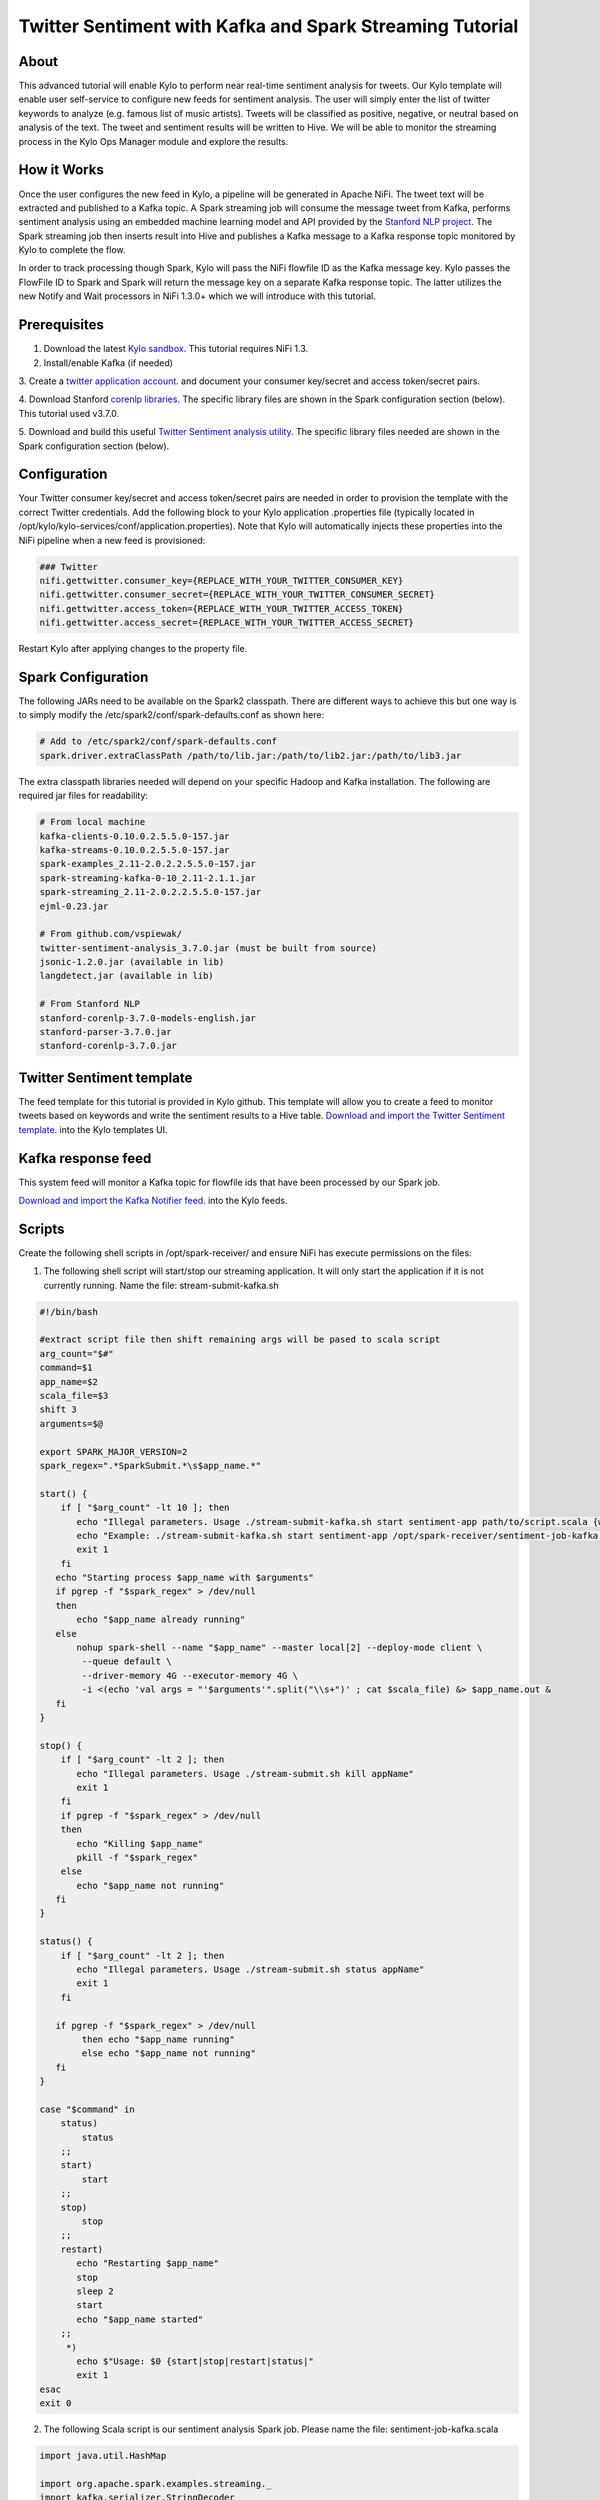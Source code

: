 ========================================================
Twitter Sentiment with Kafka and Spark Streaming Tutorial
========================================================

About
~~~~~

This advanced tutorial will enable Kylo to perform near real-time sentiment analysis for tweets. Our Kylo template will enable user self-service to configure new feeds for sentiment analysis. The
user will simply enter the list of twitter keywords to analyze (e.g. famous list of music artists).  Tweets will be classified as positive, negative, or neutral based on analysis of the text. The tweet and sentiment results will be written to Hive. We will be able to monitor the streaming process in the Kylo Ops Manager module and explore the results.

How it Works
~~~~~~~~~~~~

Once the user configures the new feed in Kylo, a pipeline will be generated in Apache NiFi.  The tweet text will be extracted and published to a Kafka topic. A Spark streaming job will consume the
message tweet from Kafka, performs sentiment analysis using an embedded machine learning model and API provided by the `Stanford NLP project
<https://stanfordnlp.github.io/CoreNLP>`_. The Spark streaming job then inserts result into Hive and publishes a Kafka message to a Kafka response topic monitored by Kylo to complete the flow.

In order to track processing though Spark, Kylo will pass the NiFi flowfile ID as the Kafka message key.  Kylo passes the FlowFile ID to Spark and Spark will return the message key on a separate Kafka response topic.  The latter utilizes the new Notify and Wait processors in NiFi 1.3.0+ which we will introduce with this tutorial. 


Prerequisites
~~~~~~~~~~~~~

1. Download the latest `Kylo sandbox <https://kylo.io/quickstart.html>`_. This tutorial requires NiFi 1.3.

2. Install/enable Kafka (if needed)

3. Create a `twitter application account
<http://docs.inboundnow.com/guide/create-twitter-application>`_.  and document your consumer key/secret and access token/secret pairs.

4. Download Stanford `corenlp libraries
<https://stanfordnlp.github.io/CoreNLP>`_. The specific library files are shown in the Spark configuration section (below). This tutorial used v3.7.0.

5. Download and build this useful `Twitter Sentiment analysis utility
<https://github.com/vspiewak/twitter-sentiment-analysis>`_. The specific library files needed are shown in the Spark configuration section (below).


Configuration
~~~~~~~~~~~~~

Your Twitter consumer key/secret and access token/secret pairs are needed in order to provision the template with the correct Twitter credentials.  Add the following block to your Kylo application
.properties file (typically located in /opt/kylo/kylo-services/conf/application.properties). Note that Kylo will automatically injects these properties into the NiFi pipeline when a new feed is
provisioned:

.. code-block:: shell

    ### Twitter
    nifi.gettwitter.consumer_key={REPLACE_WITH_YOUR_TWITTER_CONSUMER_KEY}
    nifi.gettwitter.consumer_secret={REPLACE_WITH_YOUR_TWITTER_CONSUMER_SECRET}
    nifi.gettwitter.access_token={REPLACE_WITH_YOUR_TWITTER_ACCESS_TOKEN}
    nifi.gettwitter.access_secret={REPLACE_WITH_YOUR_TWITTER_ACCESS_SECRET}

..

Restart Kylo after applying changes to the property file.


Spark Configuration
~~~~~~~~~~~~~~~~~~~

The following JARs need to be available on the Spark2 classpath. There are different ways to achieve this but one way is to simply modify the /etc/spark2/conf/spark-defaults.conf as shown here:

.. code-block:: shell

    # Add to /etc/spark2/conf/spark-defaults.conf
    spark.driver.extraClassPath /path/to/lib.jar:/path/to/lib2.jar:/path/to/lib3.jar

..

The extra classpath libraries needed will depend on your specific Hadoop and Kafka installation. The following are required jar files for readability:

.. code-block:: shell

    # From local machine
    kafka-clients-0.10.0.2.5.5.0-157.jar
    kafka-streams-0.10.0.2.5.5.0-157.jar
    spark-examples_2.11-2.0.2.2.5.5.0-157.jar
    spark-streaming-kafka-0-10_2.11-2.1.1.jar
    spark-streaming_2.11-2.0.2.2.5.5.0-157.jar
    ejml-0.23.jar

    # From github.com/vspiewak/
    twitter-sentiment-analysis_3.7.0.jar (must be built from source)
    jsonic-1.2.0.jar (available in lib)
    langdetect.jar (available in lib)

    # From Stanford NLP
    stanford-corenlp-3.7.0-models-english.jar
    stanford-parser-3.7.0.jar
    stanford-corenlp-3.7.0.jar

..

Twitter Sentiment template
~~~~~~~~~~~~~~~~~~~~~~~~~~

The feed template for this tutorial is provided in Kylo github. This template will allow you to create a feed to monitor tweets based on keywords and write the sentiment results to a Hive table.
`Download and import the Twitter Sentiment template <https://github.com/Teradata/kylo/blob/master/samples/templates/nifi-1.0/twitter_sentiment.template.zip>`_. into the Kylo
templates UI.

..

Kafka response feed
~~~~~~~~~~~~~~~~~~~

This system feed will monitor a Kafka topic for flowfile ids that have been processed by our Spark job.

`Download and import the Kafka Notifier feed <https://github.com/Teradata/kylo/blob/master/samples/feeds/nifi-1.3/kafka_notifier_service.feed.zip>`_. into the Kylo
feeds.

..

Scripts
~~~~~~~

Create the following shell scripts in /opt/spark-receiver/ and ensure NiFi has execute permissions on the files:


1. The following shell script will start/stop our streaming application.  It will only start the application if it is not currently running.  Name the file: stream-submit-kafka.sh


.. code-block:: shell

  #!/bin/bash

  #extract script file then shift remaining args will be pased to scala script
  arg_count="$#"
  command=$1
  app_name=$2
  scala_file=$3
  shift 3
  arguments=$@

  export SPARK_MAJOR_VERSION=2
  spark_regex=".*SparkSubmit.*\s$app_name.*"

  start() {
      if [ "$arg_count" -lt 10 ]; then
         echo "Illegal parameters. Usage ./stream-submit-kafka.sh start sentiment-app path/to/script.scala {window secs} {hive table} {twitter keywords,comma-delim} {kafka read topic} {kafka write topic} {broker} {zookeeper} {kafka group}
         echo "Example: ./stream-submit-kafka.sh start sentiment-app /opt/spark-receiver/sentiment-job-kafka.scala 15 sentiment_17 @ArianaGrande,@justinbieber,@MileyCyrus topicC topicB sandbox.kylo.io:6667 sandbox.kylo.io:2181 groupA
         exit 1
      fi
     echo "Starting process $app_name with $arguments"
     if pgrep -f "$spark_regex" > /dev/null
     then
         echo "$app_name already running"
     else
         nohup spark-shell --name "$app_name" --master local[2] --deploy-mode client \
          --queue default \
          --driver-memory 4G --executor-memory 4G \
          -i <(echo 'val args = "'$arguments'".split("\\s+")' ; cat $scala_file) &> $app_name.out &
     fi
  }

  stop() {
      if [ "$arg_count" -lt 2 ]; then
         echo "Illegal parameters. Usage ./stream-submit.sh kill appName"
         exit 1
      fi
      if pgrep -f "$spark_regex" > /dev/null
      then
         echo "Killing $app_name"
         pkill -f "$spark_regex"
      else
         echo "$app_name not running"
     fi
  }

  status() {
      if [ "$arg_count" -lt 2 ]; then
         echo "Illegal parameters. Usage ./stream-submit.sh status appName"
         exit 1
      fi

     if pgrep -f "$spark_regex" > /dev/null
          then echo "$app_name running"
          else echo "$app_name not running"
     fi
  }
    
  case "$command" in
      status)
          status
      ;;
      start)
          start
      ;;
      stop)
          stop
      ;;
      restart)
         echo "Restarting $app_name"
         stop
         sleep 2
         start
         echo "$app_name started"
      ;;
       *)
         echo $"Usage: $0 {start|stop|restart|status|"
         exit 1
  esac
  exit 0

..

2. The following Scala script is our sentiment analysis Spark job.  Please name the file: sentiment-job-kafka.scala

.. code-block:: scala

    import java.util.HashMap

    import org.apache.spark.examples.streaming._
    import kafka.serializer.StringDecoder

    import org.apache.spark.streaming._
    import org.apache.spark.streaming.kafka010._
    import org.apache.spark.SparkConf

    import org.apache.kafka.clients.consumer.ConsumerRecord
    import org.apache.kafka.common.serialization._
    import org.apache.spark.streaming.kafka010._
    import org.apache.spark.streaming.kafka010.LocationStrategies.PreferConsistent
    import org.apache.spark.streaming.kafka010.ConsumerStrategies.Subscribe

    import java.util.HashMap

    import org.apache.kafka.clients.producer.{KafkaProducer, ProducerConfig, ProducerRecord}

    import org.apache.spark.SparkConf
    import org.apache.spark.streaming._
    import java.io._

    import java.nio.charset.StandardCharsets
    import scala.collection.mutable.ListBuffer

    import org.apache.spark.rdd.RDD
    import org.apache.spark.sql.SQLContext
    import org.apache.spark.storage.StorageLevel
    import org.apache.spark.streaming.{Seconds, StreamingContext, Time}
    import com.github.vspiewak.util._
    import edu.stanford.nlp.sentiment._
    import java.io.IOException
    import java.util.Properties

         case class TweetRecord(time: Integer, topic: String, sentiment: String, tweet: String)

         val durationSecs = args(0).toLong
         val tableName = args(1)
         val keywords = args(2)
         val readerTopic = args(3)
         val writerTopic = args(4)
         val brokers = args(5)
         val zookeeper = args(6)
         val group = args(7)
         println("durationSecs: " + durationSecs)
         println("tableName: " + tableName)
         println("keywords: " + keywords)

         val bKeywords = sc.broadcast(keywords.split(","))

         val clientParams = Map[String, Object](
          "bootstrap.servers" -> brokers,
          "zookeeper.connect" -> zookeeper,
          "key.deserializer" -> classOf[StringDeserializer],
          "value.deserializer" -> classOf[StringDeserializer],
          "group.id" -> group,
          "auto.offset.reset" -> "latest",
          "enable.auto.commit" -> (false: java.lang.Boolean)
         )

        val producerProps =  new java.util.Properties()

        producerProps.put("bootstrap.servers", brokers)
        producerProps.put("zookeeper.connect", zookeeper)
        producerProps.put("key.serializer", classOf[StringSerializer])
        producerProps.put("value.serializer", classOf[StringSerializer])
        producerProps.put("key.deserializer", classOf[StringDeserializer])
        producerProps.put("value.deserializer", classOf[StringDeserializer])

        StreamingExamples.setStreamingLogLevels()

        val producer = new KafkaProducer[String, String](producerProps)

        spark.sql("CREATE TABLE IF NOT EXISTS "+tableName+" (`time` int, `topic` string, `sentiment` string, `tweet` string)")

        // Create direct kafka stream with brokers and topics
        // Create context with specified batch interval
        @transient val ssc = new StreamingContext(sc, Seconds(durationSecs))

        val topics = Array(readerTopic)
        @transient val tweetStream = KafkaUtils.createDirectStream[String, String](
             ssc,
             PreferConsistent,
             Subscribe[String, String](topics, clientParams)
        )

       @transient val uuids = tweetStream.map(_.key)

       @transient val tweetStreamMapped = tweetStream.map { record: org.apache.kafka.clients.consumer.ConsumerRecord[String,String] =>
                                         val tweet = record.value
                                         println(tweet)
                                         // Create record for each match so tweets with multiple matches will be counted multiple times
                                         val keywords = bKeywords.value
                                         val matches = keywords.filter { (term) => (tweet.contains(term)) }
                                         val matchArray =  matches.map { (keyword) => (keyword, tweet) }
                                         // Convert to listbuffer so we can flatten
                                         val matchLB = ListBuffer(matchArray: _ *)
                                         matchLB.toList
                                    }.
                                    flatMap(identity).
                                    map { (tuple) =>
                                            val topic = tuple._1
                                            val tweet = tuple._2
                                            // Clean hashtags, emoji's, hyperlinks, and twitter tags which can confuse the model. Replace @mention with generic word Foo
                                            val tweet_clean = tweet.replaceAll("(\\b\\w*RT)|[^a-zA-Z0-9\\s\\.\\,\\!,\\@]", "").replaceAll("(http\\S+)","").replaceAll("(@\\w+)","Foo").replaceAll("^(Foo)","")
                                            try {
                                                val sentiment = SentimentAnalysisUtils.detectSentiment(tweet_clean).toString.toLowerCase
                                                (topic, sentiment,tweet)

                                            } catch {
                                                 case e: IOException => e.printStackTrace(); (tuple._1, "unknown", tweet)
                                            }
                                }


        println("Writing results to Hive "+tableName)
        tweetStreamMapped.foreachRDD { (rdd: RDD[(String, String, String)], time: org.apache.spark.streaming.Time) => rdd.map( t => TweetRecord(( time.milliseconds / 1000).toInt, t._1, t._2, t._3) )
                                                                                .toDF()
                                                                                .filter("sentiment is not null")
                                                                                .write
                                                                                .insertInto(tableName)
                              }
      println("Sending results to Kafka topic:"+writerTopic)
       uuids.foreachRDD { rdd =>
         rdd.collect().foreach { key =>
            producer.send( new ProducerRecord[String, String](writerTopic, key, "done"))
         }
       }

        ssc.start()
        ssc.awaitTermination()

        ssc.stop()

..


Create your feed
~~~~~~~~~~~~~~~~

After importing the template in Kylo, you are ready to create a feed. Create a new feed and select 'Sentiment Analysis'.  Now provide the keywords as comma separated strings. Note that because the
Twitter account used by the template is a free account, you are limited to filtering on specific keywords.  This template has hardcoded a set of keywords of common twitter accounts: @katyperry,
@justinbieber,@taylorswift13,@rihanna,@realDonaldTrump. Your feed may include any subset or combination of these.  You can alter the superset of keywords in the template.  If you have a full Twitter
account, you could use the Firehose endpoint and then perform your filtering in Spark.

Monitor your feed in Kylo
~~~~~~~~~~~~~~~~~~~~~~~~~

From the Ops Manager, your feed will appear as a Streaming feed.

|image1|

.. |image1| image:: ../media/spark-twitter-feed/kylo-kafka-spark-twitter-stream.png
    :scale: 50%
    :align: middle
    :alt: Kylo streaming
